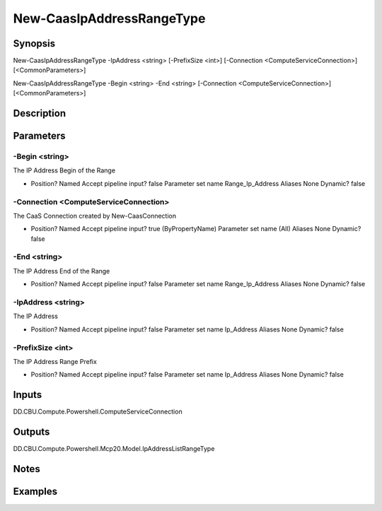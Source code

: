 ﻿
New-CaasIpAddressRangeType
===================

Synopsis
--------

.. code-block:: powershell
    
    
New-CaasIpAddressRangeType -IpAddress <string> [-PrefixSize <int>] [-Connection <ComputeServiceConnection>] [<CommonParameters>]

New-CaasIpAddressRangeType -Begin <string> -End <string> [-Connection <ComputeServiceConnection>] [<CommonParameters>]





Description
-----------



Parameters
----------




-Begin <string>
~~~~~~~~~

The IP Address Begin of the Range

*     Position?                    Named     Accept pipeline input?       false     Parameter set name           Range_Ip_Address     Aliases                      None     Dynamic?                     false





-Connection <ComputeServiceConnection>
~~~~~~~~~

The CaaS Connection created by New-CaasConnection

*     Position?                    Named     Accept pipeline input?       true (ByPropertyName)     Parameter set name           (All)     Aliases                      None     Dynamic?                     false





-End <string>
~~~~~~~~~

The IP Address End of the Range

*     Position?                    Named     Accept pipeline input?       false     Parameter set name           Range_Ip_Address     Aliases                      None     Dynamic?                     false





-IpAddress <string>
~~~~~~~~~

The IP Address

*     Position?                    Named     Accept pipeline input?       false     Parameter set name           Ip_Address     Aliases                      None     Dynamic?                     false





-PrefixSize <int>
~~~~~~~~~

The IP Address Range Prefix

*     Position?                    Named     Accept pipeline input?       false     Parameter set name           Ip_Address     Aliases                      None     Dynamic?                     false





Inputs
------

DD.CBU.Compute.Powershell.ComputeServiceConnection


Outputs
-------

DD.CBU.Compute.Powershell.Mcp20.Model.IpAddressListRangeType


Notes
-----



Examples
---------


